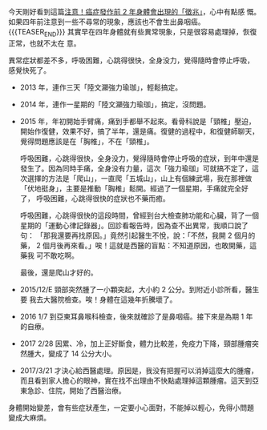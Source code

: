 #+BEGIN_COMMENT
.. title: 注意！癌症發作前 2 年身體會出現的「徵兆」
.. slug: 4-years-ago
.. date: 2017-08-03 19:00:00
.. tags: 癌
.. category: life
.. options: toc:nil ^:{}
#+END_COMMENT

今天剛好看到這篇[[http://www.thehealthdaily.org/cat/32/node/29454][注意！癌症發作前 2 年身體會出現的「徵兆」]]，心中有點感
慨。如果四年前注意到一些不尋常的現象，應該也不會生出鼻咽癌。
{{{TEASER_END}}}
其實早在四年身體就有些異常現象，只是很容易處理掉，恢復正常，也就不太在
意。

異常症狀都差不多，呼吸困難，心跳得很快，全身没力，覺得隨時會停止呼吸，
感覺快死了。

- 2013 年，連作三天「陸文灦強力瑜珈」，輕鬆搞定。
- 2014 年，連作一星期的「陸文灦強力瑜珈」，搞定，沒問題。
- 2015 年，年初開始手臂痛，痛到手都舉不起來。看骨科說是「頸椎」壓迫，
  開始作復健，效果不好，搞了半年，還是痛。復健的過程中，和復健師聊天，
  覺得問題應該是在「胸椎」，不在「頸椎」。

  呼吸困難，心跳得很快，全身没力，覺得隨時會停止呼吸的症狀，到年中還是
  發生了。因為同時手痛，全身没有力量，這次「強力瑜珈」可就搞不定了，這
  次選擇的方法是「爬山」，一直爬「五城山」，山上有個練武場，我在那裡做
  「伏地挺身」，主要是推動「胸椎」鬆開。經過了一個星期，手痛就完全好了，
  呼吸困難，心跳得很快的症狀也不藥而癒。

  呼吸困難，心跳得很快的這段時間，曾經到台大檢查肺功能和心臟，背了一個
  星期的「運動心律記錄器」。回診看報告時，因為查不出異常，我順口說了句：
  「那我還要再找原因。」竟然引起醫生不悅，說：「不然，我開 2 個月的藥，
  2 個月後再來看。」唉！這就是西醫的盲點：不知道原因，也敢開藥，這藥我
  可不敢吃啊。

  最後，還是爬山才好的。

- 2015/12/E 頸部突然腫了一小顆突起，大小約 2 公分。到附近小診所看，醫生要
  我去大醫院檢查。唉！身體在這幾年折騰壞了。
- 2016 1/7 到亞東耳鼻喉科檢查，後來就確診了是鼻咽癌。接下來是為期 1 年
  的自療。
- 2017 2/28 因累、冷，加上正好斷食，體力比較差，免疫力下降，頸部腫瘤突
  然腫大，變成了 14 公分大小。
- 2017/3/21 才決心給西醫處理。原因是，我没有把握可以消掉這麼大的腫瘤，
  而且看到家人擔心的眼神，實在找不出理由不快點處理掉這顆腫瘤。這天到亞
  東急診、住院，開始了西醫治療。

身體開始變差，會有些症狀產生，一定要小心面對，不能掉以輕心，免得小問題
變成大麻煩。
